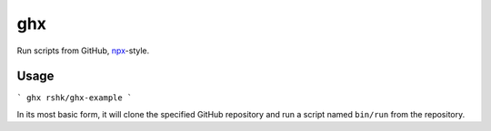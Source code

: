 ghx
###

Run scripts from GitHub, `npx`_-style.

.. _npx: https://www.npmjs.com/package/npx


Usage
=====

```
ghx rshk/ghx-example
```

In its most basic form, it will clone the specified GitHub repository
and run a script named ``bin/run`` from the repository.

